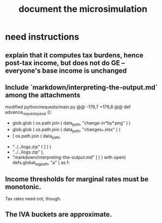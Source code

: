:PROPERTIES:
:ID:       448b41e2-e1b1-4659-beaa-e9661a03a048
:END:
#+title: document the microsimulation
* need instructions
** explain that it computes tax burdens, hence post-tax income, but does not do GE -- everyone's base income is unchanged
** Include `markdown/interpreting-the-output.md` among the attachments
modified   python/requests/main.py
@@ -179,7 +179,8 @@ def advance_request_queue ():
           + glob.glob ( os.path.join ( data_path, "change-in*by*.png" ) )
           + glob.glob ( os.path.join ( data_path, "changes_*.xlsx" ) )
           + [ os.path.join ( data_path,
-                             "../../logs.zip" ) ] ) )
+                             "../../logs.zip" ),
+              "markdown/interpreting-the-output.md" ] ) )
       with open( defs.global_log_path, "a" ) as f:
** Income thresholds for marginal rates must be monotonic.
   Tax rates need not, though.
** The IVA buckets are approximate.
   :PROPERTIES:
   :ID:       106ca7be-c9de-42c6-89aa-db93c5202304
   :END:
